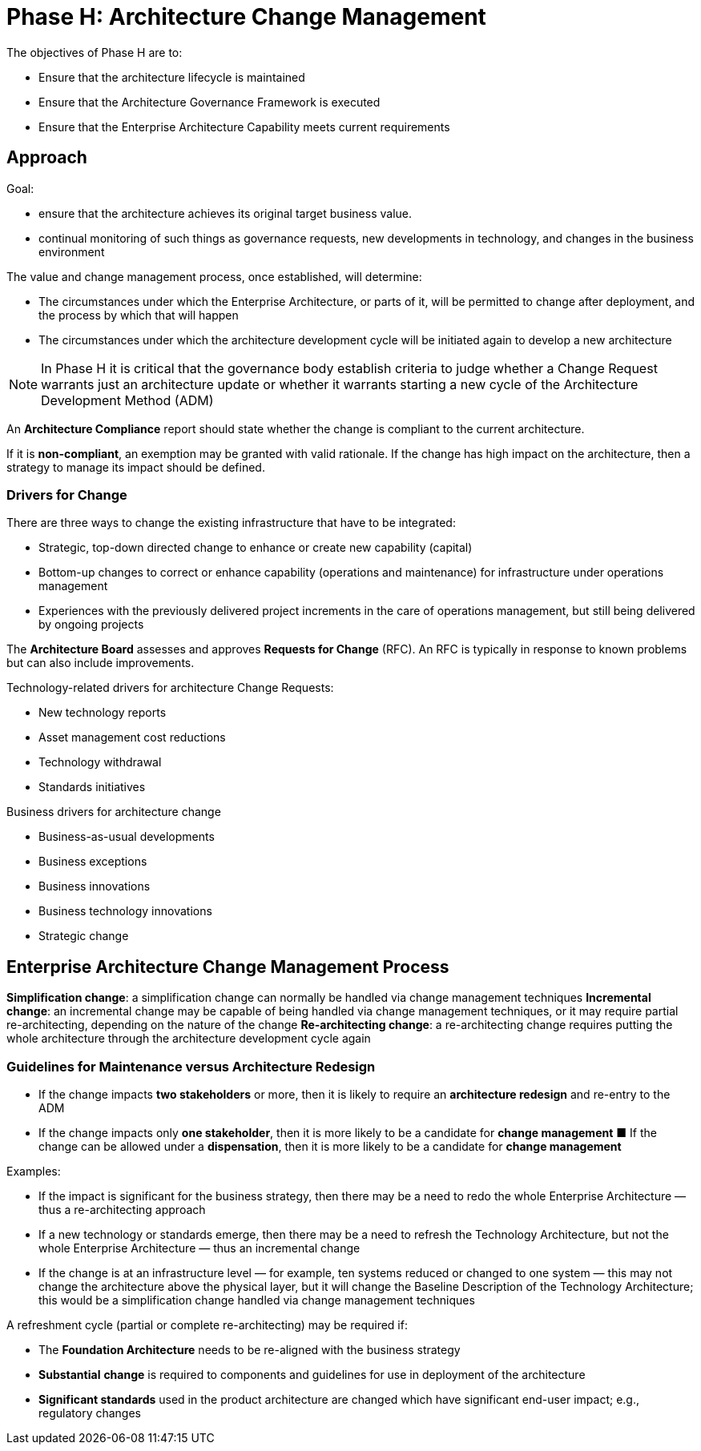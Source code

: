 = Phase H: Architecture Change Management

The objectives of Phase H are to:

* Ensure that the architecture lifecycle is maintained
* Ensure that the Architecture Governance Framework is executed
* Ensure that the Enterprise Architecture Capability meets current requirements

== Approach
Goal:

* ensure that the architecture achieves its original target business value.
* continual monitoring of such things as governance requests, new developments in technology, and changes in the business environment

The value and change management process, once established, will determine:

* The circumstances under which the Enterprise Architecture, or parts of it, will be permitted to change after deployment, and the process by which that will happen
* The circumstances under which the architecture development cycle will be initiated again to develop a new architecture

NOTE: In Phase H it is critical that the governance body establish criteria to judge whether a Change Request warrants just an architecture update or whether it warrants starting a new cycle of the Architecture Development Method (ADM)

An *Architecture Compliance* report should state whether the change is compliant to the current architecture.

If it is *non-compliant*, an exemption may be granted with valid rationale. If the change has high impact on the architecture, then a strategy to manage its impact should be defined.

=== Drivers for Change

There are three ways to change the existing infrastructure that have to be integrated:

* Strategic, top-down directed change to enhance or create new capability (capital)
* Bottom-up changes to correct or enhance capability (operations and maintenance) for infrastructure under operations management
* Experiences with the previously delivered project increments in the care of operations management, but still being delivered by ongoing projects

The *Architecture Board* assesses and approves *Requests for Change* (RFC).
An RFC is typically in response to known problems but can also include improvements.

Technology-related drivers for architecture Change Requests:

* New technology reports
* Asset management cost reductions
* Technology withdrawal
* Standards initiatives

Business drivers for architecture change

* Business-as-usual developments
* Business exceptions
* Business innovations
* Business technology innovations
* Strategic change

== Enterprise Architecture Change Management Process

*Simplification change*: a simplification change can normally be handled via change management techniques
*Incremental change*: an incremental change may be capable of being handled via change management techniques, or it may require partial re-architecting, depending on the nature of the change
*Re-architecting change*: a re-architecting change requires putting the whole architecture through the architecture development cycle again

=== Guidelines for Maintenance versus Architecture Redesign

* If the change impacts *two stakeholders* or more, then it is likely to require an *architecture redesign* and re-entry to the ADM
* If the change impacts only *one stakeholder*, then it is more likely to be a candidate for *change management*
■ If the change can be allowed under a *dispensation*, then it is more likely to be a candidate for *change management*

Examples:

* If the impact is significant for the business strategy, then there may be a need to redo the whole Enterprise Architecture — thus a re-architecting approach
* If a new technology or standards emerge, then there may be a need to refresh the Technology Architecture, but not the whole Enterprise Architecture — thus an incremental change
* If the change is at an infrastructure level — for example, ten systems reduced or changed to one system — this may not change the architecture above the physical layer, but it will change the Baseline Description of the Technology Architecture; this would be a simplification change handled via change management techniques

A refreshment cycle (partial or complete re-architecting) may be required if:

* The *Foundation Architecture* needs to be re-aligned with the business strategy
* *Substantial* *change* is required to components and guidelines for use in deployment of the architecture
* *Significant standards* used in the product architecture are changed which have significant end-user impact; e.g., regulatory changes

